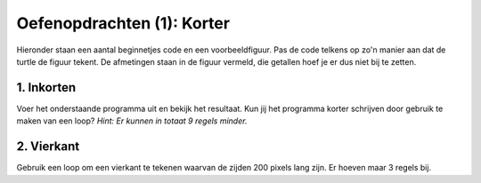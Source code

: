 Oefenopdrachten (1): Korter
:::::::::::::::::::::::::::

Hieronder staan een aantal beginnetjes code en een voorbeeldfiguur. Pas de code telkens op zo'n manier aan dat de turtle de figuur tekent. De afmetingen staan in de figuur vermeld, die getallen hoef je er dus niet bij te zetten.


1. Inkorten
---------------

Voer het onderstaande programma uit en bekijk het resultaat. Kun jij het programma korter schrijven door gebruik te maken van een loop? *Hint: Er kunnen in totaat 9 regels minder.*

.. activecode:: oefen-iteration-hex
   :caption: Inkorten
   :nocodelens:
   :language: python
   :enabledownload:

   import turtle
   tina = turtle.Turtle()
   tina.shape("turtle")

   tina.forward(50)
   tina.right(60)
   tina.forward(50)
   tina.right(60)
   tina.forward(50)
   tina.right(60)
   tina.forward(50)
   tina.right(60)
   tina.forward(50)
   tina.right(60)
   tina.forward(50)
   tina.right(60)


2. Vierkant
---------------

Gebruik een loop om een vierkant te tekenen waarvan de zijden 200 pixels lang zijn. Er hoeven maar 3 regels bij.

.. activecode:: oefen-iteration-vierkant
   :caption: Vierkant
   :nocodelens:
   :language: python
   :enabledownload:

   import turtle
   tina = turtle.Turtle()
   tina.shape("turtle")
